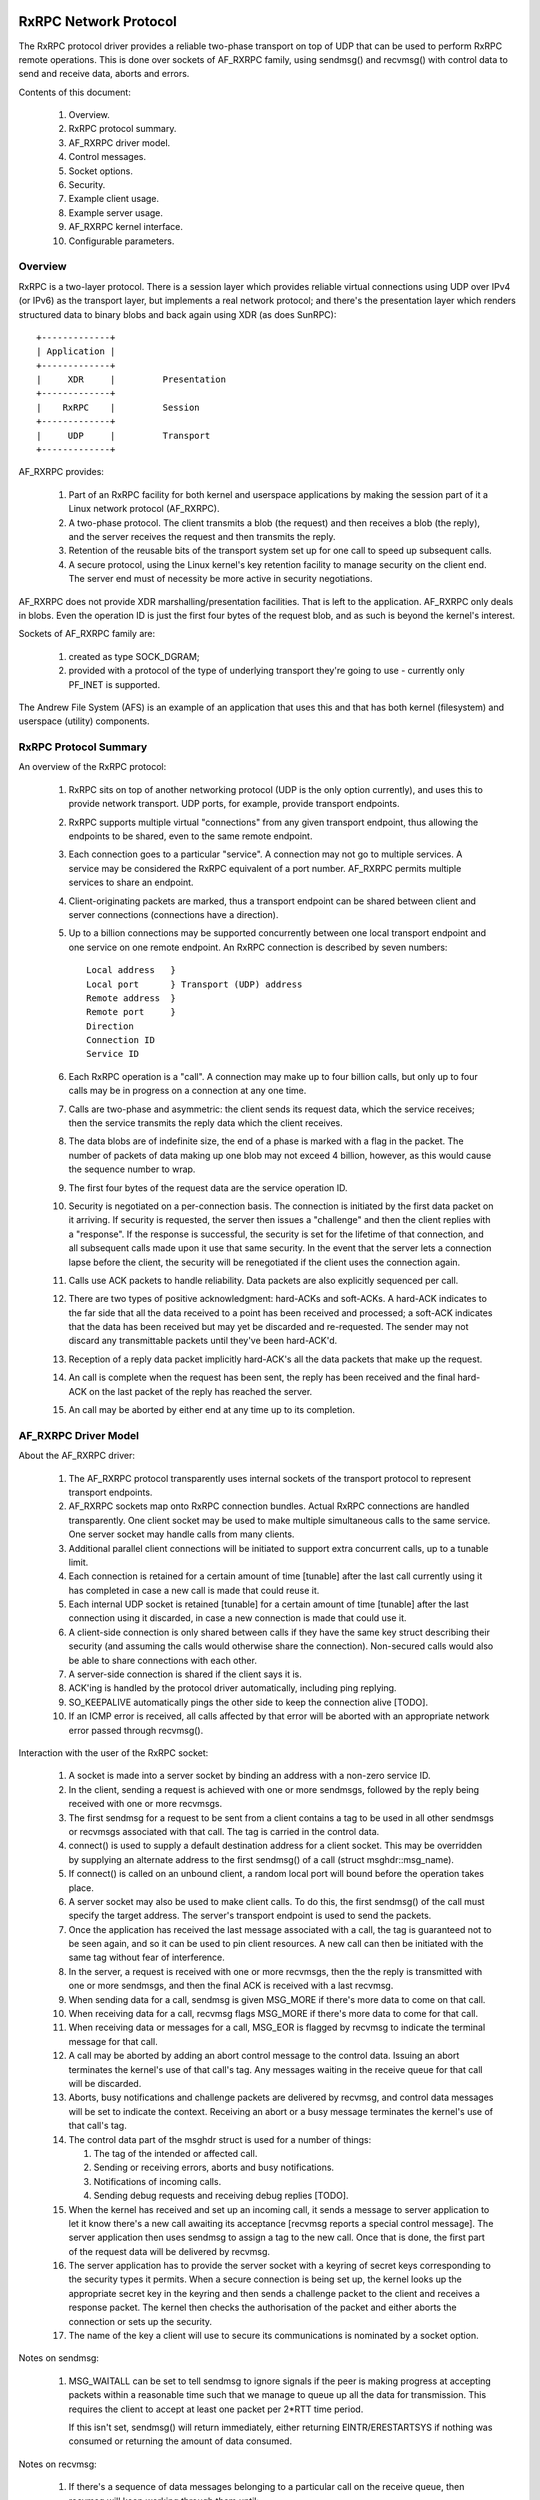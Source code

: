 .. SPDX-License-Identifier: GPL-2.0

======================
RxRPC Network Protocol
======================

The RxRPC protocol driver provides a reliable two-phase transport on top of UDP
that can be used to perform RxRPC remote operations.  This is done over sockets
of AF_RXRPC family, using sendmsg() and recvmsg() with control data to send and
receive data, aborts and errors.

Contents of this document:

 (#) Overview.

 (#) RxRPC protocol summary.

 (#) AF_RXRPC driver model.

 (#) Control messages.

 (#) Socket options.

 (#) Security.

 (#) Example client usage.

 (#) Example server usage.

 (#) AF_RXRPC kernel interface.

 (#) Configurable parameters.


Overview
========

RxRPC is a two-layer protocol.  There is a session layer which provides
reliable virtual connections using UDP over IPv4 (or IPv6) as the transport
layer, but implements a real network protocol; and there's the presentation
layer which renders structured data to binary blobs and back again using XDR
(as does SunRPC)::

		+-------------+
		| Application |
		+-------------+
		|     XDR     |		Presentation
		+-------------+
		|    RxRPC    |		Session
		+-------------+
		|     UDP     |		Transport
		+-------------+


AF_RXRPC provides:

 (1) Part of an RxRPC facility for both kernel and userspace applications by
     making the session part of it a Linux network protocol (AF_RXRPC).

 (2) A two-phase protocol.  The client transmits a blob (the request) and then
     receives a blob (the reply), and the server receives the request and then
     transmits the reply.

 (3) Retention of the reusable bits of the transport system set up for one call
     to speed up subsequent calls.

 (4) A secure protocol, using the Linux kernel's key retention facility to
     manage security on the client end.  The server end must of necessity be
     more active in security negotiations.

AF_RXRPC does not provide XDR marshalling/presentation facilities.  That is
left to the application.  AF_RXRPC only deals in blobs.  Even the operation ID
is just the first four bytes of the request blob, and as such is beyond the
kernel's interest.


Sockets of AF_RXRPC family are:

 (1) created as type SOCK_DGRAM;

 (2) provided with a protocol of the type of underlying transport they're going
     to use - currently only PF_INET is supported.


The Andrew File System (AFS) is an example of an application that uses this and
that has both kernel (filesystem) and userspace (utility) components.


RxRPC Protocol Summary
======================

An overview of the RxRPC protocol:

 (#) RxRPC sits on top of another networking protocol (UDP is the only option
     currently), and uses this to provide network transport.  UDP ports, for
     example, provide transport endpoints.

 (#) RxRPC supports multiple virtual "connections" from any given transport
     endpoint, thus allowing the endpoints to be shared, even to the same
     remote endpoint.

 (#) Each connection goes to a particular "service".  A connection may not go
     to multiple services.  A service may be considered the RxRPC equivalent of
     a port number.  AF_RXRPC permits multiple services to share an endpoint.

 (#) Client-originating packets are marked, thus a transport endpoint can be
     shared between client and server connections (connections have a
     direction).

 (#) Up to a billion connections may be supported concurrently between one
     local transport endpoint and one service on one remote endpoint.  An RxRPC
     connection is described by seven numbers::

	Local address	}
	Local port	} Transport (UDP) address
	Remote address	}
	Remote port	}
	Direction
	Connection ID
	Service ID

 (#) Each RxRPC operation is a "call".  A connection may make up to four
     billion calls, but only up to four calls may be in progress on a
     connection at any one time.

 (#) Calls are two-phase and asymmetric: the client sends its request data,
     which the service receives; then the service transmits the reply data
     which the client receives.

 (#) The data blobs are of indefinite size, the end of a phase is marked with a
     flag in the packet.  The number of packets of data making up one blob may
     not exceed 4 billion, however, as this would cause the sequence number to
     wrap.

 (#) The first four bytes of the request data are the service operation ID.

 (#) Security is negotiated on a per-connection basis.  The connection is
     initiated by the first data packet on it arriving.  If security is
     requested, the server then issues a "challenge" and then the client
     replies with a "response".  If the response is successful, the security is
     set for the lifetime of that connection, and all subsequent calls made
     upon it use that same security.  In the event that the server lets a
     connection lapse before the client, the security will be renegotiated if
     the client uses the connection again.

 (#) Calls use ACK packets to handle reliability.  Data packets are also
     explicitly sequenced per call.

 (#) There are two types of positive acknowledgment: hard-ACKs and soft-ACKs.
     A hard-ACK indicates to the far side that all the data received to a point
     has been received and processed; a soft-ACK indicates that the data has
     been received but may yet be discarded and re-requested.  The sender may
     not discard any transmittable packets until they've been hard-ACK'd.

 (#) Reception of a reply data packet implicitly hard-ACK's all the data
     packets that make up the request.

 (#) An call is complete when the request has been sent, the reply has been
     received and the final hard-ACK on the last packet of the reply has
     reached the server.

 (#) An call may be aborted by either end at any time up to its completion.


AF_RXRPC Driver Model
=====================

About the AF_RXRPC driver:

 (#) The AF_RXRPC protocol transparently uses internal sockets of the transport
     protocol to represent transport endpoints.

 (#) AF_RXRPC sockets map onto RxRPC connection bundles.  Actual RxRPC
     connections are handled transparently.  One client socket may be used to
     make multiple simultaneous calls to the same service.  One server socket
     may handle calls from many clients.

 (#) Additional parallel client connections will be initiated to support extra
     concurrent calls, up to a tunable limit.

 (#) Each connection is retained for a certain amount of time [tunable] after
     the last call currently using it has completed in case a new call is made
     that could reuse it.

 (#) Each internal UDP socket is retained [tunable] for a certain amount of
     time [tunable] after the last connection using it discarded, in case a new
     connection is made that could use it.

 (#) A client-side connection is only shared between calls if they have
     the same key struct describing their security (and assuming the calls
     would otherwise share the connection).  Non-secured calls would also be
     able to share connections with each other.

 (#) A server-side connection is shared if the client says it is.

 (#) ACK'ing is handled by the protocol driver automatically, including ping
     replying.

 (#) SO_KEEPALIVE automatically pings the other side to keep the connection
     alive [TODO].

 (#) If an ICMP error is received, all calls affected by that error will be
     aborted with an appropriate network error passed through recvmsg().


Interaction with the user of the RxRPC socket:

 (#) A socket is made into a server socket by binding an address with a
     non-zero service ID.

 (#) In the client, sending a request is achieved with one or more sendmsgs,
     followed by the reply being received with one or more recvmsgs.

 (#) The first sendmsg for a request to be sent from a client contains a tag to
     be used in all other sendmsgs or recvmsgs associated with that call.  The
     tag is carried in the control data.

 (#) connect() is used to supply a default destination address for a client
     socket.  This may be overridden by supplying an alternate address to the
     first sendmsg() of a call (struct msghdr::msg_name).

 (#) If connect() is called on an unbound client, a random local port will
     bound before the operation takes place.

 (#) A server socket may also be used to make client calls.  To do this, the
     first sendmsg() of the call must specify the target address.  The server's
     transport endpoint is used to send the packets.

 (#) Once the application has received the last message associated with a call,
     the tag is guaranteed not to be seen again, and so it can be used to pin
     client resources.  A new call can then be initiated with the same tag
     without fear of interference.

 (#) In the server, a request is received with one or more recvmsgs, then the
     the reply is transmitted with one or more sendmsgs, and then the final ACK
     is received with a last recvmsg.

 (#) When sending data for a call, sendmsg is given MSG_MORE if there's more
     data to come on that call.

 (#) When receiving data for a call, recvmsg flags MSG_MORE if there's more
     data to come for that call.

 (#) When receiving data or messages for a call, MSG_EOR is flagged by recvmsg
     to indicate the terminal message for that call.

 (#) A call may be aborted by adding an abort control message to the control
     data.  Issuing an abort terminates the kernel's use of that call's tag.
     Any messages waiting in the receive queue for that call will be discarded.

 (#) Aborts, busy notifications and challenge packets are delivered by recvmsg,
     and control data messages will be set to indicate the context.  Receiving
     an abort or a busy message terminates the kernel's use of that call's tag.

 (#) The control data part of the msghdr struct is used for a number of things:

     (#) The tag of the intended or affected call.

     (#) Sending or receiving errors, aborts and busy notifications.

     (#) Notifications of incoming calls.

     (#) Sending debug requests and receiving debug replies [TODO].

 (#) When the kernel has received and set up an incoming call, it sends a
     message to server application to let it know there's a new call awaiting
     its acceptance [recvmsg reports a special control message].  The server
     application then uses sendmsg to assign a tag to the new call.  Once that
     is done, the first part of the request data will be delivered by recvmsg.

 (#) The server application has to provide the server socket with a keyring of
     secret keys corresponding to the security types it permits.  When a secure
     connection is being set up, the kernel looks up the appropriate secret key
     in the keyring and then sends a challenge packet to the client and
     receives a response packet.  The kernel then checks the authorisation of
     the packet and either aborts the connection or sets up the security.

 (#) The name of the key a client will use to secure its communications is
     nominated by a socket option.


Notes on sendmsg:

 (#) MSG_WAITALL can be set to tell sendmsg to ignore signals if the peer is
     making progress at accepting packets within a reasonable time such that we
     manage to queue up all the data for transmission.  This requires the
     client to accept at least one packet per 2*RTT time period.

     If this isn't set, sendmsg() will return immediately, either returning
     EINTR/ERESTARTSYS if nothing was consumed or returning the amount of data
     consumed.


Notes on recvmsg:

 (#) If there's a sequence of data messages belonging to a particular call on
     the receive queue, then recvmsg will keep working through them until:

     (a) it meets the end of that call's received data,

     (b) it meets a non-data message,

     (c) it meets a message belonging to a different call, or

     (d) it fills the user buffer.

     If recvmsg is called in blocking mode, it will keep sleeping, awaiting the
     reception of further data, until one of the above four conditions is met.

 (2) MSG_PEEK operates similarly, but will return immediately if it has put any
     data in the buffer rather than sleeping until it can fill the buffer.

 (3) If a data message is only partially consumed in filling a user buffer,
     then the remainder of that message will be left on the front of the queue
     for the next taker.  MSG_TRUNC will never be flagged.

 (4) If there is more data to be had on a call (it hasn't copied the last byte
     of the last data message in that phase yet), then MSG_MORE will be
     flagged.


Control Messages
================

AF_RXRPC makes use of control messages in sendmsg() and recvmsg() to multiplex
calls, to invoke certain actions and to report certain conditions.  These are:

	=======================	=== ===========	===============================
	MESSAGE ID		SRT DATA	MEANING
	=======================	=== ===========	===============================
	RXRPC_USER_CALL_ID	sr- User ID	App's call specifier
	RXRPC_ABORT		srt Abort code	Abort code to issue/received
	RXRPC_ACK		-rt n/a		Final ACK received
	RXRPC_NET_ERROR		-rt error num	Network error on call
	RXRPC_BUSY		-rt n/a		Call rejected (server busy)
	RXRPC_LOCAL_ERROR	-rt error num	Local error encountered
	RXRPC_NEW_CALL		-r- n/a		New call received
	RXRPC_ACCEPT		s-- n/a		Accept new call
	RXRPC_EXCLUSIVE_CALL	s-- n/a		Make an exclusive client call
	RXRPC_UPGRADE_SERVICE	s-- n/a		Client call can be upgraded
	RXRPC_TX_LENGTH		s-- data len	Total length of Tx data
	=======================	=== ===========	===============================

	(SRT = usable in Sendmsg / delivered by Recvmsg / Terminal message)

 (#) RXRPC_USER_CALL_ID

     This is used to indicate the application's call ID.  It's an unsigned long
     that the app specifies in the client by attaching it to the first data
     message or in the server by passing it in association with an RXRPC_ACCEPT
     message.  recvmsg() passes it in conjunction with all messages except
     those of the RXRPC_NEW_CALL message.

 (#) RXRPC_ABORT

     This is can be used by an application to abort a call by passing it to
     sendmsg, or it can be delivered by recvmsg to indicate a remote abort was
     received.  Either way, it must be associated with an RXRPC_USER_CALL_ID to
     specify the call affected.  If an abort is being sent, then error EBADSLT
     will be returned if there is no call with that user ID.

 (#) RXRPC_ACK

     This is delivered to a server application to indicate that the final ACK
     of a call was received from the client.  It will be associated with an
     RXRPC_USER_CALL_ID to indicate the call that's now complete.

 (#) RXRPC_NET_ERROR

     This is delivered to an application to indicate that an ICMP error message
     was encountered in the process of trying to talk to the peer.  An
     errno-class integer value will be included in the control message data
     indicating the problem, and an RXRPC_USER_CALL_ID will indicate the call
     affected.

 (#) RXRPC_BUSY

     This is delivered to a client application to indicate that a call was
     rejected by the server due to the server being busy.  It will be
     associated with an RXRPC_USER_CALL_ID to indicate the rejected call.

 (#) RXRPC_LOCAL_ERROR

     This is delivered to an application to indicate that a local error was
     encountered and that a call has been aborted because of it.  An
     errno-class integer value will be included in the control message data
     indicating the problem, and an RXRPC_USER_CALL_ID will indicate the call
     affected.

 (#) RXRPC_NEW_CALL

     This is delivered to indicate to a server application that a new call has
     arrived and is awaiting acceptance.  No user ID is associated with this,
     as a user ID must subsequently be assigned by doing an RXRPC_ACCEPT.

 (#) RXRPC_ACCEPT

     This is used by a server application to attempt to accept a call and
     assign it a user ID.  It should be associated with an RXRPC_USER_CALL_ID
     to indicate the user ID to be assigned.  If there is no call to be
     accepted (it may have timed out, been aborted, etc.), then sendmsg will
     return error ENODATA.  If the user ID is already in use by another call,
     then error EBADSLT will be returned.

 (#) RXRPC_EXCLUSIVE_CALL

     This is used to indicate that a client call should be made on a one-off
     connection.  The connection is discarded once the call has terminated.

 (#) RXRPC_UPGRADE_SERVICE

     This is used to make a client call to probe if the specified service ID
     may be upgraded by the server.  The caller must check msg_name returned to
     recvmsg() for the service ID actually in use.  The operation probed must
     be one that takes the same arguments in both services.

     Once this has been used to establish the upgrade capability (or lack
     thereof) of the server, the service ID returned should be used for all
     future communication to that server and RXRPC_UPGRADE_SERVICE should no
     longer be set.

 (#) RXRPC_TX_LENGTH

     This is used to inform the kernel of the total amount of data that is
     going to be transmitted by a call (whether in a client request or a
     service response).  If given, it allows the kernel to encrypt from the
     userspace buffer directly to the packet buffers, rather than copying into
     the buffer and then encrypting in place.  This may only be given with the
     first sendmsg() providing data for a call.  EMSGSIZE will be generated if
     the amount of data actually given is different.

     This takes a parameter of __s64 type that indicates how much will be
     transmitted.  This may not be less than zero.

The symbol RXRPC__SUPPORTED is defined as one more than the highest control
message type supported.  At run time this can be queried by means of the
RXRPC_SUPPORTED_CMSG socket option (see below).


==============
SOCKET OPTIONS
==============

AF_RXRPC sockets support a few socket options at the SOL_RXRPC level:

 (#) RXRPC_SECURITY_KEY

     This is used to specify the description of the key to be used.  The key is
     extracted from the calling process's keyrings with request_key() and
     should be of "rxrpc" type.

     The optval pointer points to the description string, and optlen indicates
     how long the string is, without the NUL terminator.

 (#) RXRPC_SECURITY_KEYRING

     Similar to above but specifies a keyring of server secret keys to use (key
     type "keyring").  See the "Security" section.

 (#) RXRPC_EXCLUSIVE_CONNECTION

     This is used to request that new connections should be used for each call
     made subsequently on this socket.  optval should be NULL and optlen 0.

 (#) RXRPC_MIN_SECURITY_LEVEL

     This is used to specify the minimum security level required for calls on
     this socket.  optval must point to an int containing one of the following
     values:

     (a) RXRPC_SECURITY_PLAIN

	 Encrypted checksum only.

     (b) RXRPC_SECURITY_AUTH

	 Encrypted checksum plus packet padded and first eight bytes of packet
	 encrypted - which includes the actual packet length.

     (c) RXRPC_SECURITY_ENCRYPT

	 Encrypted checksum plus entire packet padded and encrypted, including
	 actual packet length.

 (#) RXRPC_UPGRADEABLE_SERVICE

     This is used to indicate that a service socket with two bindings may
     upgrade one bound service to the other if requested by the client.  optval
     must point to an array of two unsigned short ints.  The first is the
     service ID to upgrade from and the second the service ID to upgrade to.

 (#) RXRPC_SUPPORTED_CMSG

     This is a read-only option that writes an int into the buffer indicating
     the highest control message type supported.


========
SECURITY
========

Currently, only the kerberos 4 equivalent protocol has been implemented
(security index 2 - rxkad).  This requires the rxkad module to be loaded and,
on the client, tickets of the appropriate type to be obtained from the AFS
kaserver or the kerberos server and installed as "rxrpc" type keys.  This is
normally done using the klog program.  An example simple klog program can be
found at:

	http://people.redhat.com/~dhowells/rxrpc/klog.c

The payload provided to add_key() on the client should be of the following
form::

	struct rxrpc_key_sec2_v1 {
		uint16_t	security_index;	/* 2 */
		uint16_t	ticket_length;	/* length of ticket[] */
		uint32_t	expiry;		/* time at which expires */
		uint8_t		kvno;		/* key version number */
		uint8_t		__pad[3];
		uint8_t		session_key[8];	/* DES session key */
		uint8_t		ticket[0];	/* the encrypted ticket */
	};

Where the ticket blob is just appended to the above structure.


For the server, keys of type "rxrpc_s" must be made available to the server.
They have a description of "<serviceID>:<securityIndex>" (eg: "52:2" for an
rxkad key for the AFS VL service).  When such a key is created, it should be
given the server's secret key as the instantiation data (see the example
below).

	add_key("rxrpc_s", "52:2", secret_key, 8, keyring);

A keyring is passed to the server socket by naming it in a sockopt.  The server
socket then looks the server secret keys up in this keyring when secure
incoming connections are made.  This can be seen in an example program that can
be found at:

	http://people.redhat.com/~dhowells/rxrpc/listen.c


====================
EXAMPLE CLIENT USAGE
====================

A client would issue an operation by:

 (1) An RxRPC socket is set up by::

	client = socket(AF_RXRPC, SOCK_DGRAM, PF_INET);

     Where the third parameter indicates the protocol family of the transport
     socket used - usually IPv4 but it can also be IPv6 [TODO].

 (2) A local address can optionally be bound::

	struct sockaddr_rxrpc srx = {
		.srx_family	= AF_RXRPC,
		.srx_service	= 0,  /* we're a client */
		.transport_type	= SOCK_DGRAM,	/* type of transport socket */
		.transport.sin_family	= AF_INET,
		.transport.sin_port	= htons(7000), /* AFS callback */
		.transport.sin_address	= 0,  /* all local interfaces */
	};
	bind(client, &srx, sizeof(srx));

     This specifies the local UDP port to be used.  If not given, a random
     non-privileged port will be used.  A UDP port may be shared between
     several unrelated RxRPC sockets.  Security is handled on a basis of
     per-RxRPC virtual connection.

 (3) The security is set::

	const char *key = "AFS:cambridge.redhat.com";
	setsockopt(client, SOL_RXRPC, RXRPC_SECURITY_KEY, key, strlen(key));

     This issues a request_key() to get the key representing the security
     context.  The minimum security level can be set::

	unsigned int sec = RXRPC_SECURITY_ENCRYPT;
	setsockopt(client, SOL_RXRPC, RXRPC_MIN_SECURITY_LEVEL,
		   &sec, sizeof(sec));

 (4) The server to be contacted can then be specified (alternatively this can
     be done through sendmsg)::

	struct sockaddr_rxrpc srx = {
		.srx_family	= AF_RXRPC,
		.srx_service	= VL_SERVICE_ID,
		.transport_type	= SOCK_DGRAM,	/* type of transport socket */
		.transport.sin_family	= AF_INET,
		.transport.sin_port	= htons(7005), /* AFS volume manager */
		.transport.sin_address	= ...,
	};
	connect(client, &srx, sizeof(srx));

 (5) The request data should then be posted to the server socket using a series
     of sendmsg() calls, each with the following control message attached:

	==================	===================================
	RXRPC_USER_CALL_ID	specifies the user ID for this call
	==================	===================================

     MSG_MORE should be set in msghdr::msg_flags on all but the last part of
     the request.  Multiple requests may be made simultaneously.

     An RXRPC_TX_LENGTH control message can also be specified on the first
     sendmsg() call.

     If a call is intended to go to a destination other than the default
     specified through connect(), then msghdr::msg_name should be set on the
     first request message of that call.

 (6) The reply data will then be posted to the server socket for recvmsg() to
     pick up.  MSG_MORE will be flagged by recvmsg() if there's more reply data
     for a particular call to be read.  MSG_EOR will be set on the terminal
     read for a call.

     All data will be delivered with the following control message attached:

	RXRPC_USER_CALL_ID	- specifies the user ID for this call

     If an abort or error occurred, this will be returned in the control data
     buffer instead, and MSG_EOR will be flagged to indicate the end of that
     call.

A client may ask for a service ID it knows and ask that this be upgraded to a
better service if one is available by supplying RXRPC_UPGRADE_SERVICE on the
first sendmsg() of a call.  The client should then check srx_service in the
msg_name filled in by recvmsg() when collecting the result.  srx_service will
hold the same value as given to sendmsg() if the upgrade request was ignored by
the service - otherwise it will be altered to indicate the service ID the
server upgraded to.  Note that the upgraded service ID is chosen by the server.
The caller has to wait until it sees the service ID in the reply before sending
any more calls (further calls to the same destination will be blocked until the
probe is concluded).


Example Server Usage
====================

A server would be set up to accept operations in the following manner:

 (1) An RxRPC socket is created by::

	server = socket(AF_RXRPC, SOCK_DGRAM, PF_INET);

     Where the third parameter indicates the address type of the transport
     socket used - usually IPv4.

 (2) Security is set up if desired by giving the socket a keyring with server
     secret keys in it::

	keyring = add_key("keyring", "AFSkeys", NULL, 0,
			  KEY_SPEC_PROCESS_KEYRING);

	const char secret_key[8] = {
		0xa7, 0x83, 0x8a, 0xcb, 0xc7, 0x83, 0xec, 0x94 };
	add_key("rxrpc_s", "52:2", secret_key, 8, keyring);

	setsockopt(server, SOL_RXRPC, RXRPC_SECURITY_KEYRING, "AFSkeys", 7);

     The keyring can be manipulated after it has been given to the socket. This
     permits the server to add more keys, replace keys, etc. while it is live.

 (3) A local address must then be bound::

	struct sockaddr_rxrpc srx = {
		.srx_family	= AF_RXRPC,
		.srx_service	= VL_SERVICE_ID, /* RxRPC service ID */
		.transport_type	= SOCK_DGRAM,	/* type of transport socket */
		.transport.sin_family	= AF_INET,
		.transport.sin_port	= htons(7000), /* AFS callback */
		.transport.sin_address	= 0,  /* all local interfaces */
	};
	bind(server, &srx, sizeof(srx));

     More than one service ID may be bound to a socket, provided the transport
     parameters are the same.  The limit is currently two.  To do this, bind()
     should be called twice.

 (4) If service upgrading is required, first two service IDs must have been
     bound and then the following option must be set::

	unsigned short service_ids[2] = { from_ID, to_ID };
	setsockopt(server, SOL_RXRPC, RXRPC_UPGRADEABLE_SERVICE,
		   service_ids, sizeof(service_ids));

     This will automatically upgrade connections on service from_ID to service
     to_ID if they request it.  This will be reflected in msg_name obtained
     through recvmsg() when the request data is delivered to userspace.

 (5) The server is then set to listen out for incoming calls::

	listen(server, 100);

 (6) The kernel notifies the server of pending incoming connections by sending
     it a message for each.  This is received with recvmsg() on the server
     socket.  It has no data, and has a single dataless control message
     attached::

	RXRPC_NEW_CALL

     The address that can be passed back by recvmsg() at this point should be
     ignored since the call for which the message was posted may have gone by
     the time it is accepted - in which case the first call still on the queue
     will be accepted.

 (7) The server then accepts the new call by issuing a sendmsg() with two
     pieces of control data and no actual data:

	==================	==============================
	RXRPC_ACCEPT		indicate connection acceptance
	RXRPC_USER_CALL_ID	specify user ID for this call
	==================	==============================

 (8) The first request data packet will then be posted to the server socket for
     recvmsg() to pick up.  At that point, the RxRPC address for the call can
     be read from the address fields in the msghdr struct.

     Subsequent request data will be posted to the server socket for recvmsg()
     to collect as it arrives.  All but the last piece of the request data will
     be delivered with MSG_MORE flagged.

     All data will be delivered with the following control message attached:


	==================	===================================
	RXRPC_USER_CALL_ID	specifies the user ID for this call
	==================	===================================

 (9) The reply data should then be posted to the server socket using a series
     of sendmsg() calls, each with the following control messages attached:

	==================	===================================
	RXRPC_USER_CALL_ID	specifies the user ID for this call
	==================	===================================

     MSG_MORE should be set in msghdr::msg_flags on all but the last message
     for a particular call.

(10) The final ACK from the client will be posted for retrieval by recvmsg()
     when it is received.  It will take the form of a dataless message with two
     control messages attached:

	==================	===================================
	RXRPC_USER_CALL_ID	specifies the user ID for this call
	RXRPC_ACK		indicates final ACK (no data)
	==================	===================================

     MSG_EOR will be flagged to indicate that this is the final message for
     this call.

(11) Up to the point the final packet of reply data is sent, the call can be
     aborted by calling sendmsg() with a dataless message with the following
     control messages attached:

	==================	===================================
	RXRPC_USER_CALL_ID	specifies the user ID for this call
	RXRPC_ABORT		indicates abort code (4 byte data)
	==================	===================================

     Any packets waiting in the socket's receive queue will be discarded if
     this is issued.

Note that all the communications for a particular service take place through
the one server socket, using control messages on sendmsg() and recvmsg() to
determine the call affected.


AF_RXRPC Kernel Interface
=========================

The AF_RXRPC module also provides an interface for use by in-kernel utilities
such as the AFS filesystem.  This permits such a utility to:

 (1) Use different keys directly on individual client calls on one socket
     rather than having to open a whole slew of sockets, one for each key it
     might want to use.

 (2) Avoid having RxRPC call request_key() at the point of issue of a call or
     opening of a socket.  Instead the utility is responsible for requesting a
     key at the appropriate point.  AFS, for instance, would do this during VFS
     operations such as open() or unlink().  The key is then handed through
     when the call is initiated.

 (3) Request the use of something other than GFP_KERNEL to allocate memory.

 (4) Avoid the overhead of using the recvmsg() call.  RxRPC messages can be
     intercepted before they get put into the socket Rx queue and the socket
     buffers manipulated directly.

To use the RxRPC facility, a kernel utility must still open an AF_RXRPC socket,
bind an address as appropriate and listen if it's to be a server socket, but
then it passes this to the kernel interface functions.

The kernel interface functions are as follows:

 (#) Begin a new client call::

	struct rxrpc_call *
	rxrpc_kernel_begin_call(struct socket *sock,
				struct sockaddr_rxrpc *srx,
				struct key *key,
				unsigned long user_call_ID,
				s64 tx_total_len,
				gfp_t gfp,
				rxrpc_notify_rx_t notify_rx,
				bool upgrade,
				bool intr,
				unsigned int debug_id);

     This allocates the infrastructure to make a new RxRPC call and assigns
     call and connection numbers.  The call will be made on the UDP port that
     the socket is bound to.  The call will go to the destination address of a
     connected client socket unless an alternative is supplied (srx is
     non-NULL).

     If a key is supplied then this will be used to secure the call instead of
     the key bound to the socket with the RXRPC_SECURITY_KEY sockopt.  Calls
     secured in this way will still share connections if at all possible.

     The user_call_ID is equivalent to that supplied to sendmsg() in the
     control data buffer.  It is entirely feasible to use this to point to a
     kernel data structure.

     tx_total_len is the amount of data the caller is intending to transmit
     with this call (or -1 if unknown at this point).  Setting the data size
     allows the kernel to encrypt directly to the packet buffers, thereby
     saving a copy.  The value may not be less than -1.

     notify_rx is a pointer to a function to be called when events such as
     incoming data packets or remote aborts happen.

     upgrade should be set to true if a client operation should request that
     the server upgrade the service to a better one.  The resultant service ID
     is returned by rxrpc_kernel_recv_data().

     intr should be set to true if the call should be interruptible.  If this
     is not set, this function may not return until a channel has been
     allocated; if it is set, the function may return -ERESTARTSYS.

     debug_id is the call debugging ID to be used for tracing.  This can be
     obtained by atomically incrementing rxrpc_debug_id.

     If this function is successful, an opaque reference to the RxRPC call is
     returned.  The caller now holds a reference on this and it must be
     properly ended.

 (#) Shut down a client call::

	void rxrpc_kernel_shutdown_call(struct socket *sock,
					struct rxrpc_call *call);

     This is used to shut down a previously begun call.  The user_call_ID is
     expunged from AF_RXRPC's knowledge and will not be seen again in
     association with the specified call.

 (#) Release the ref on a client call::

	void rxrpc_kernel_put_call(struct socket *sock,
				   struct rxrpc_call *call);

     This is used to release the caller's ref on an rxrpc call.

 (#) Send data through a call::

	typedef void (*rxrpc_notify_end_tx_t)(struct sock *sk,
					      unsigned long user_call_ID,
					      struct sk_buff *skb);

	int rxrpc_kernel_send_data(struct socket *sock,
				   struct rxrpc_call *call,
				   struct msghdr *msg,
				   size_t len,
				   rxrpc_notify_end_tx_t notify_end_rx);

     This is used to supply either the request part of a client call or the
     reply part of a server call.  msg.msg_iovlen and msg.msg_iov specify the
     data buffers to be used.  msg_iov may not be NULL and must point
     exclusively to in-kernel virtual addresses.  msg.msg_flags may be given
     MSG_MORE if there will be subsequent data sends for this call.

     The msg must not specify a destination address, control data or any flags
     other than MSG_MORE.  len is the total amount of data to transmit.

     notify_end_rx can be NULL or it can be used to specify a function to be
     called when the call changes state to end the Tx phase.  This function is
     called with a spinlock held to prevent the last DATA packet from being
     transmitted until the function returns.

 (#) Receive data from a call::

	int rxrpc_kernel_recv_data(struct socket *sock,
				   struct rxrpc_call *call,
				   void *buf,
				   size_t size,
				   size_t *_offset,
				   bool want_more,
				   u32 *_abort,
				   u16 *_service)

      This is used to receive data from either the reply part of a client call
      or the request part of a service call.  buf and size specify how much
      data is desired and where to store it.  *_offset is added on to buf and
      subtracted from size internally; the amount copied into the buffer is
      added to *_offset before returning.

      want_more should be true if further data will be required after this is
      satisfied and false if this is the last item of the receive phase.

      There are three normal returns: 0 if the buffer was filled and want_more
      was true; 1 if the buffer was filled, the last DATA packet has been
      emptied and want_more was false; and -EAGAIN if the function needs to be
      called again.

      If the last DATA packet is processed but the buffer contains less than
      the amount requested, EBADMSG is returned.  If want_more wasn't set, but
      more data was available, EMSGSIZE is returned.

      If a remote ABORT is detected, the abort code received will be stored in
      ``*_abort`` and ECONNABORTED will be returned.

      The service ID that the call ended up with is returned into *_service.
      This can be used to see if a call got a service upgrade.

 (#) Abort a call??

     ::

	void rxrpc_kernel_abort_call(struct socket *sock,
				     struct rxrpc_call *call,
				     u32 abort_code);

     This is used to abort a call if it's still in an abortable state.  The
     abort code specified will be placed in the ABORT message sent.

 (#) Intercept received RxRPC messages::

	typedef void (*rxrpc_interceptor_t)(struct sock *sk,
					    unsigned long user_call_ID,
					    struct sk_buff *skb);

	void
	rxrpc_kernel_intercept_rx_messages(struct socket *sock,
					   rxrpc_interceptor_t interceptor);

     This installs an interceptor function on the specified AF_RXRPC socket.
     All messages that would otherwise wind up in the socket's Rx queue are
     then diverted to this function.  Note that care must be taken to process
     the messages in the right order to maintain DATA message sequentiality.

     The interceptor function itself is provided with the address of the socket
     and handling the incoming message, the ID assigned by the kernel utility
     to the call and the socket buffer containing the message.

     The skb->mark field indicates the type of message:

	===============================	=======================================
	Mark				Meaning
	===============================	=======================================
	RXRPC_SKB_MARK_DATA		Data message
	RXRPC_SKB_MARK_FINAL_ACK	Final ACK received for an incoming call
	RXRPC_SKB_MARK_BUSY		Client call rejected as server busy
	RXRPC_SKB_MARK_REMOTE_ABORT	Call aborted by peer
	RXRPC_SKB_MARK_NET_ERROR	Network error detected
	RXRPC_SKB_MARK_LOCAL_ERROR	Local error encountered
	RXRPC_SKB_MARK_NEW_CALL		New incoming call awaiting acceptance
	===============================	=======================================

     The remote abort message can be probed with rxrpc_kernel_get_abort_code().
     The two error messages can be probed with rxrpc_kernel_get_error_number().
     A new call can be accepted with rxrpc_kernel_accept_call().

     Data messages can have their contents extracted with the usual bunch of
     socket buffer manipulation functions.  A data message can be determined to
     be the last one in a sequence with rxrpc_kernel_is_data_last().  When a
     data message has been used up, rxrpc_kernel_data_consumed() should be
     called on it.

     Messages should be handled to rxrpc_kernel_free_skb() to dispose of.  It
     is possible to get extra refs on all types of message for later freeing,
     but this may pin the state of a call until the message is finally freed.

 (#) Accept an incoming call::

	struct rxrpc_call *
	rxrpc_kernel_accept_call(struct socket *sock,
				 unsigned long user_call_ID);

     This is used to accept an incoming call and to assign it a call ID.  This
     function is similar to rxrpc_kernel_begin_call() and calls accepted must
     be ended in the same way.

     If this function is successful, an opaque reference to the RxRPC call is
     returned.  The caller now holds a reference on this and it must be
     properly ended.

 (#) Reject an incoming call::

	int rxrpc_kernel_reject_call(struct socket *sock);

     This is used to reject the first incoming call on the socket's queue with
     a BUSY message.  -ENODATA is returned if there were no incoming calls.
     Other errors may be returned if the call had been aborted (-ECONNABORTED)
     or had timed out (-ETIME).

 (#) Allocate a null key for doing anonymous security::

	struct key *rxrpc_get_null_key(const char *keyname);

     This is used to allocate a null RxRPC key that can be used to indicate
     anonymous security for a particular domain.

 (#) Get the peer address of a call::

	void rxrpc_kernel_get_peer(struct socket *sock, struct rxrpc_call *call,
				   struct sockaddr_rxrpc *_srx);

     This is used to find the remote peer address of a call.

 (#) Set the total transmit data size on a call::

	void rxrpc_kernel_set_tx_length(struct socket *sock,
					struct rxrpc_call *call,
					s64 tx_total_len);

     This sets the amount of data that the caller is intending to transmit on a
     call.  It's intended to be used for setting the reply size as the request
     size should be set when the call is begun.  tx_total_len may not be less
     than zero.

 (#) Get call RTT::

	u64 rxrpc_kernel_get_rtt(struct socket *sock, struct rxrpc_call *call);

     Get the RTT time to the peer in use by a call.  The value returned is in
     nanoseconds.

 (#) Check call still alive::

	bool rxrpc_kernel_check_life(struct socket *sock,
				     struct rxrpc_call *call,
				     u32 *_life);
	void rxrpc_kernel_probe_life(struct socket *sock,
				     struct rxrpc_call *call);

     The first function passes back in ``*_life`` a number that is updated when
     ACKs are received from the peer (notably including PING RESPONSE ACKs
     which we can elicit by sending PING ACKs to see if the call still exists
     on the server).  The caller should compare the numbers of two calls to see
     if the call is still alive after waiting for a suitable interval.  It also
     returns true as long as the call hasn't yet reached the completed state.

     This allows the caller to work out if the server is still contactable and
     if the call is still alive on the server while waiting for the server to
     process a client operation.

     The second function causes a ping ACK to be transmitted to try to provoke
     the peer into responding, which would then cause the value returned by the
     first function to change.  Note that this must be called in TASK_RUNNING
     state.

 (#) Get remote client epoch::

	u32 rxrpc_kernel_get_epoch(struct socket *sock,
				   struct rxrpc_call *call)

     This allows the epoch that's contained in packets of an incoming client
     call to be queried.  This value is returned.  The function always
     successful if the call is still in progress.  It shouldn't be called once
     the call has expired.  Note that calling this on a local client call only
     returns the local epoch.

     This value can be used to determine if the remote client has been
     restarted as it shouldn't change otherwise.

 (#) Set the maximum lifespan on a call::

	void rxrpc_kernel_set_max_life(struct socket *sock,
				       struct rxrpc_call *call,
				       unsigned long hard_timeout)

     This sets the maximum lifespan on a call to hard_timeout (which is in
     jiffies).  In the event of the timeout occurring, the call will be
     aborted and -ETIME or -ETIMEDOUT will be returned.

 (#) Apply the RXRPC_MIN_SECURITY_LEVEL sockopt to a socket from within in the
     kernel::

       int rxrpc_sock_set_min_security_level(struct sock *sk,
					     unsigned int val);

     This specifies the minimum security level required for calls on this
     socket.


Configurable Parameters
=======================

The RxRPC protocol driver has a number of configurable parameters that can be
adjusted through sysctls in /proc/net/rxrpc/:

 (#) req_ack_delay

     The amount of time in milliseconds after receiving a packet with the
     request-ack flag set before we honour the flag and actually send the
     requested ack.

     Usually the other side won't stop sending packets until the advertised
     reception window is full (to a maximum of 255 packets), so delaying the
     ACK permits several packets to be ACK'd in one go.

 (#) soft_ack_delay

     The amount of time in milliseconds after receiving a new packet before we
     generate a soft-ACK to tell the sender that it doesn't need to resend.

 (#) idle_ack_delay

     The amount of time in milliseconds after all the packets currently in the
     received queue have been consumed before we generate a hard-ACK to tell
     the sender it can free its buffers, assuming no other reason occurs that
     we would send an ACK.

 (#) resend_timeout

     The amount of time in milliseconds after transmitting a packet before we
     transmit it again, assuming no ACK is received from the receiver telling
     us they got it.

 (#) max_call_lifetime

     The maximum amount of time in seconds that a call may be in progress
     before we preemptively kill it.

 (#) dead_call_expiry

     The amount of time in seconds before we remove a dead call from the call
     list.  Dead calls are kept around for a little while for the purpose of
     repeating ACK and ABORT packets.

 (#) connection_expiry

     The amount of time in seconds after a connection was last used before we
     remove it from the connection list.  While a connection is in existence,
     it serves as a placeholder for negotiated security; when it is deleted,
     the security must be renegotiated.

 (#) transport_expiry

     The amount of time in seconds after a transport was last used before we
     remove it from the transport list.  While a transport is in existence, it
     serves to anchor the peer data and keeps the connection ID counter.

 (#) rxrpc_rx_window_size

     The size of the receive window in packets.  This is the maximum number of
     unconsumed received packets we're willing to hold in memory for any
     particular call.

 (#) rxrpc_rx_mtu

     The maximum packet MTU size that we're willing to receive in bytes.  This
     indicates to the peer whether we're willing to accept jumbo packets.

 (#) rxrpc_rx_jumbo_max

     The maximum number of packets that we're willing to accept in a jumbo
     packet.  Non-terminal packets in a jumbo packet must contain a four byte
     header plus exactly 1412 bytes of data.  The terminal packet must contain
     a four byte header plus any amount of data.  In any event, a jumbo packet
     may not exceed rxrpc_rx_mtu in size.
